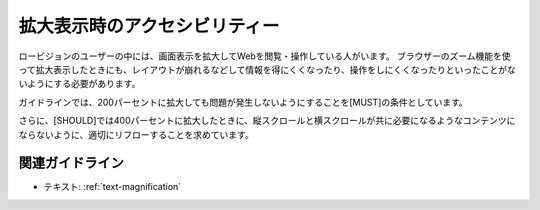 .. _exp-magnification:

拡大表示時のアクセシビリティー
--------------------------------

ロービジョンのユーザーの中には、画面表示を拡大してWebを閲覧・操作している人がいます。
ブラウザーのズーム機能を使って拡大表示したときにも、レイアウトが崩れるなどして情報を得にくくなったり、操作をしにくくなったりといったことがないようにする必要があります。

ガイドラインでは、200パーセントに拡大しても問題が発生しないようにすることを[MUST]の条件としています。

さらに、[SHOULD]では400パーセントに拡大したときに、縦スクロールと横スクロールが共に必要になるようなコンテンツにならないように、適切にリフローすることを求めています。

関連ガイドライン
~~~~~~~~~~~~~~~~

*  テキスト: :ref:`text-magnification`

